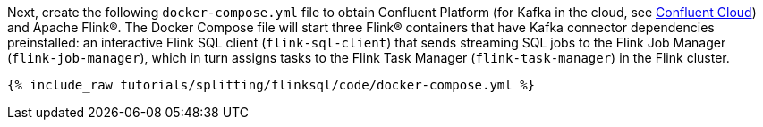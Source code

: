 Next, create the following `docker-compose.yml` file to obtain Confluent Platform (for Kafka in the cloud, see https://www.confluent.io/confluent-cloud/tryfree/[Confluent Cloud]) and Apache Flink®. The Docker Compose file will start three Flink® containers that have Kafka connector dependencies preinstalled: an interactive Flink SQL client (`flink-sql-client`) that sends streaming SQL jobs to the Flink Job Manager (`flink-job-manager`), which in turn assigns tasks to the Flink Task Manager (`flink-task-manager`) in the Flink cluster.
+++++
<pre class="snippet"><code class="dockerfile">{% include_raw tutorials/splitting/flinksql/code/docker-compose.yml %}</code></pre>
+++++
